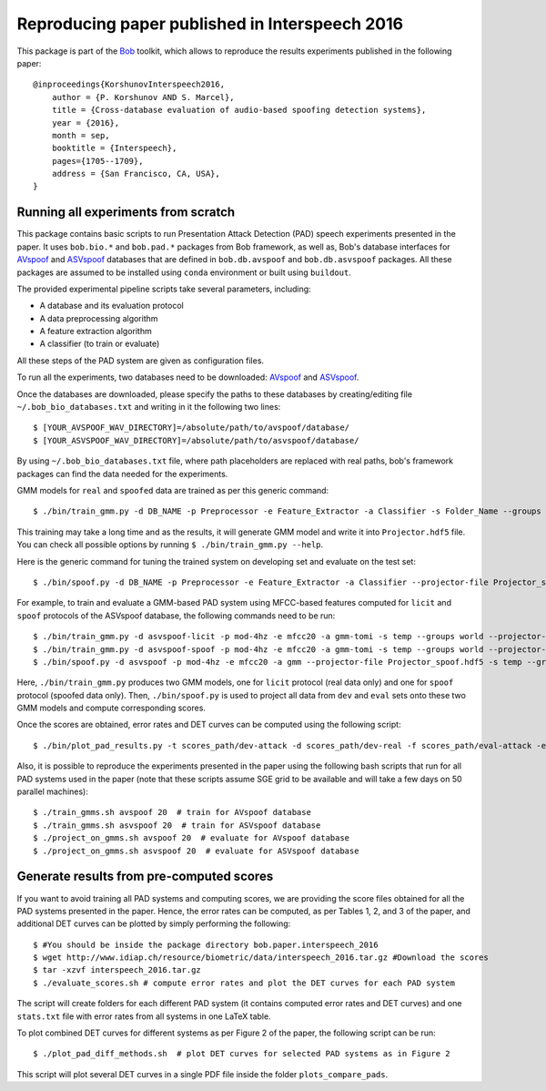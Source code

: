 .. vim: set fileencoding=utf-8 :
.. Pavel Korshunov <pavel.korshunov@idiap.ch>
.. Thu 23 Jun 13:43:22 2016

=================================================
 Reproducing paper published in Interspeech 2016
=================================================

This package is part of the Bob_ toolkit, which allows to reproduce the results experiments published in the following paper::

    @inproceedings{KorshunovInterspeech2016,
        author = {P. Korshunov AND S. Marcel},
        title = {Cross-database evaluation of audio-based spoofing detection systems},
        year = {2016},
        month = sep,
        booktitle = {Interspeech},
        pages={1705--1709},
        address = {San Francisco, CA, USA},
    }


Running all experiments from scratch
------------------------------------

This package contains basic scripts to run Presentation Attack Detection (PAD) speech experiments presented in the paper.
It uses ``bob.bio.*`` and ``bob.pad.*`` packages from Bob framework, as well as, Bob's database interfaces for AVspoof_
and ASVspoof_ databases that are defined in ``bob.db.avspoof`` and ``bob.db.asvspoof`` packages. All these packages are
assumed to be installed using ``conda`` environment or built using ``buildout``.

The provided experimental pipeline scripts take several parameters, including:

* A database and its evaluation protocol
* A data preprocessing algorithm
* A feature extraction algorithm
* A classifier (to train or evaluate)

All these steps of the PAD system are given as configuration files.

To run all the experiments, two databases need to be downloaded: AVspoof_ and ASVspoof_.

Once the databases are downloaded, please specify the paths to these databases by creating/editing file
``~/.bob_bio_databases.txt`` and writing in it the following two lines::

    $ [YOUR_AVSPOOF_WAV_DIRECTORY]=/absolute/path/to/avspoof/database/
    $ [YOUR_ASVSPOOF_WAV_DIRECTORY]=/absolute/path/to/asvspoof/database/

By using ``~/.bob_bio_databases.txt`` file, where path placeholders are replaced with real paths, bob's framework
packages can find the data needed for the experiments.

GMM models for ``real`` and ``spoofed`` data are trained as per this generic command::

    $ ./bin/train_gmm.py -d DB_NAME -p Preprocessor -e Feature_Extractor -a Classifier -s Folder_Name --groups world --skip-enroller-training -vv --parallel 6

This training may take a long time and as the results, it will generate GMM model and write it into ``Projector.hdf5``
file. You can check all possible options by running ``$ ./bin/train_gmm.py --help``.

Here is the generic command for tuning the trained system on developing set and evaluate on the test set::

    $ ./bin/spoof.py -d DB_NAME -p Preprocessor -e Feature_Extractor -a Classifier --projector-file Projector_spoof.hdf5 -s Folder_Name --groups dev eval --skip-projector-training -vv

For example, to train and evaluate a GMM-based PAD system using MFCC-based features computed for
``licit`` and ``spoof`` protocols of the ASVspoof database, the following commands need to be run::

    $ ./bin/train_gmm.py -d asvspoof-licit -p mod-4hz -e mfcc20 -a gmm-tomi -s temp --groups world --projector-file Projector_licit.hdf5 --skip-enroller-training -vv --parallel 6
    $ ./bin/train_gmm.py -d asvspoof-spoof -p mod-4hz -e mfcc20 -a gmm-tomi -s temp --groups world --projector-file Projector_spoof.hdf5 --skip-enroller-training -vv --parallel 6
    $ ./bin/spoof.py -d asvspoof -p mod-4hz -e mfcc20 -a gmm --projector-file Projector_spoof.hdf5 -s temp --groups dev eval --skip-projector-training -vv
    
Here, ``./bin/train_gmm.py`` produces two GMM models, one for ``licit`` protocol (real data only) and one for ``spoof``
protocol (spoofed data only). Then, ``./bin/spoof.py`` is used to project all data from ``dev`` and ``eval`` sets onto
these two GMM models and compute corresponding scores.

Once the scores are obtained, error rates and DET curves can be computed using the following script::

    $ ./bin/plot_pad_results.py -t scores_path/dev-attack -d scores_path/dev-real -f scores_path/eval-attack -e scores_path/eval-real -o plots"

Also, it is possible to reproduce the experiments presented in the paper using the following bash scripts that run for all
PAD systems used in the paper (note that these scripts assume SGE grid to be available and will take a few days on 50
parallel machines)::

    $ ./train_gmms.sh avspoof 20  # train for AVspoof database
    $ ./train_gmms.sh asvspoof 20  # train for ASVspoof database
    $ ./project_on_gmms.sh avspoof 20  # evaluate for AVspoof database
    $ ./project_on_gmms.sh asvspoof 20  # evaluate for ASVspoof database


Generate results from pre-computed scores
-----------------------------------------

If you want to avoid training all PAD systems and computing scores, we are providing the score files obtained for all the PAD systems presented in the paper. Hence, the error rates can be computed, as per Tables 1, 2, and 3 of the paper, and additional DET curves can be plotted by simply performing the following::

    $ #You should be inside the package directory bob.paper.interspeech_2016
    $ wget http://www.idiap.ch/resource/biometric/data/interspeech_2016.tar.gz #Download the scores
    $ tar -xzvf interspeech_2016.tar.gz  
    $ ./evaluate_scores.sh # compute error rates and plot the DET curves for each PAD system

The script will create folders for each different PAD system (it contains computed error rates and DET curves)
and one ``stats.txt`` file with error rates from all systems in one LaTeX table.

To plot combined DET curves for different systems as per Figure 2 of the paper, the following script can be run::

    $ ./plot_pad_diff_methods.sh  # plot DET curves for selected PAD systems as in Figure 2

This script will plot several DET curves in a single PDF file inside the folder ``plots_compare_pads``.

.. _bob: https://www.idiap.ch/software/bob
.. _installation: https://www.idiap.ch/software/bob/install
.. _AVspoof: https://www.idiap.ch/dataset/avspoof
.. _ASVspoof: http://datashare.is.ed.ac.uk/handle/10283/853

